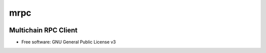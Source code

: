 ====
mrpc
====

|status| |license|

.. |status| image:: https://img.shields.io/pypi/v/mcrpc.svg
   :target: https://pypi.python.org/pypi/mcrpc/
   :alt: PyPI Status
.. |license| image:: https://img.shields.io/pypi/l/mcrpc.svg
   :target: https://pypi.python.org/pypi/mcrpc/
   :alt: PyPI License


Multichain RPC Client
=====================

* Free software: GNU General Public License v3
